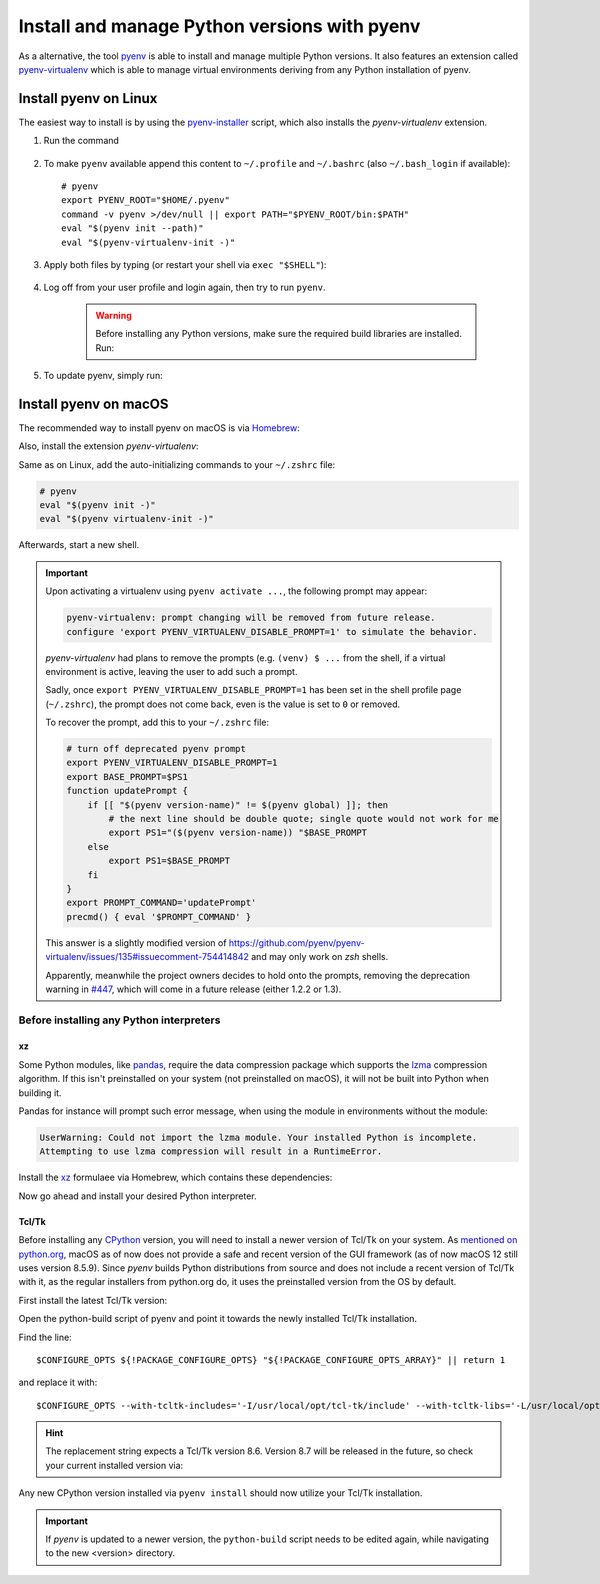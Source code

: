 .. _install_pyenv:

Install and manage Python versions with pyenv
---------------------------------------------
As a alternative, the tool `pyenv <https://github.com/pyenv/pyenv>`_ is able to install and manage multiple Python versions.
It also features an extension called `pyenv-virtualenv <https://github.com/pyenv/pyenv-virtualenv>`_ which is able to manage
virtual environments deriving from any Python installation of pyenv.

Install pyenv on Linux
``````````````````````
The easiest way to install is by using the `pyenv-installer <https://github.com/pyenv/pyenv-installer>`_ script,
which also installs the *pyenv-virtualenv* extension.

#. Run the command

    .. prompt:: bash

        curl https://pyenv.run | bash

#. To make ``pyenv`` available append this content to ``~/.profile`` and ``~/.bashrc``
   (also ``~/.bash_login`` if available)::

    # pyenv
    export PYENV_ROOT="$HOME/.pyenv"
    command -v pyenv >/dev/null || export PATH="$PYENV_ROOT/bin:$PATH"
    eval "$(pyenv init --path)"
    eval "$(pyenv-virtualenv-init -)"

#. Apply both files by typing (or restart your shell via ``exec "$SHELL"``):

    .. prompt:: bash

        source ~/.profile
        source ~/.bashrc

#. Log off from your user profile and login again, then try to run ``pyenv``.

    .. warning::

        Before installing any Python versions, make sure the required build libraries are installed. Run:

        .. prompt:: bash

            sudo apt-get update; sudo apt-get install make build-essential libssl-dev \
            zlib1g-dev libbz2-dev libreadline-dev libsqlite3-dev wget curl llvm \
            libncursesw5-dev xz-utils tk-dev libxml2-dev libxmlsec1-dev libffi-dev \
            liblzma-dev

#. To update pyenv, simply run:

    .. prompt:: bash

        pyenv update

Install pyenv on macOS
``````````````````````
The recommended way to install pyenv on macOS is via `Homebrew`_:

.. prompt:: bash

    brew install pyenv

Also, install the extension *pyenv-virtualenv*:

.. prompt:: bash

    brew install pyenv-virtualenv

.. TODO: Add missing bash profile setting and similar stuff

Same as on Linux, add the auto-initializing commands to your ``~/.zshrc`` file:

.. code-block:: none

    # pyenv
    eval "$(pyenv init -)"
    eval "$(pyenv virtualenv-init -)"

Afterwards, start a new shell.

.. important::

    Upon activating a virtualenv using ``pyenv activate ...``, the following prompt
    may appear:

    .. code-block:: none

        pyenv-virtualenv: prompt changing will be removed from future release.
        configure 'export PYENV_VIRTUALENV_DISABLE_PROMPT=1' to simulate the behavior.

    *pyenv-virtualenv* had plans to remove the prompts (e.g. ``(venv) $ ...`` from
    the shell, if a virtual environment is active, leaving the user to add such a
    prompt.

    Sadly, once ``export PYENV_VIRTUALENV_DISABLE_PROMPT=1`` has been set in the
    shell profile page (``~/.zshrc``), the prompt does not come back, even is the
    value is set to ``0`` or removed.

    To recover the prompt, add this to your ``~/.zshrc`` file:

    .. code-block:: shell

        # turn off deprecated pyenv prompt
        export PYENV_VIRTUALENV_DISABLE_PROMPT=1
        export BASE_PROMPT=$PS1
        function updatePrompt {
            if [[ "$(pyenv version-name)" != $(pyenv global) ]]; then
                # the next line should be double quote; single quote would not work for me
                export PS1="($(pyenv version-name)) "$BASE_PROMPT
            else
                export PS1=$BASE_PROMPT
            fi
        }
        export PROMPT_COMMAND='updatePrompt'
        precmd() { eval '$PROMPT_COMMAND' }

    This answer is a slightly modified version of
    https://github.com/pyenv/pyenv-virtualenv/issues/135#issuecomment-754414842
    and may only work on *zsh* shells.

    Apparently, meanwhile the project owners decides to hold onto the prompts,
    removing the deprecation warning in `#447`_, which will come in a future
    release (either 1.2.2 or 1.3).

.. _#447: https://github.com/pyenv/pyenv-virtualenv/pull/447/commits/2867b226a0d408c53b6b2001de3e207af9f73192


Before installing any Python interpreters
'''''''''''''''''''''''''''''''''''''''''
xz
**
Some Python modules, like `pandas`_, require the data compression package which
supports the `lzma`_ compression algorithm. If this isn't preinstalled on your system
(not preinstalled on macOS), it will not be built into Python when building it.

Pandas for instance will prompt such error message, when using the module in environments without
the module:

.. code-block:: none

    UserWarning: Could not import the lzma module. Your installed Python is incomplete.
    Attempting to use lzma compression will result in a RuntimeError.

Install the `xz`_ formulaee via Homebrew, which contains these dependencies:

.. prompt:: bash

    brew install xz

Now go ahead and install your desired Python interpreter.

.. _pandas: https://pandas.pydata.org/
.. _lzma: https://en.wikipedia.org/wiki/Lempel%E2%80%93Ziv%E2%80%93Markov_chain_algorithm
.. _xz: https://formulae.brew.sh/formula/xz

Tcl/Tk
******
Before installing any `CPython <https://en.wikipedia.org/wiki/CPython>`_ version, you will need
to install a newer version of Tcl/Tk on your system. As `mentioned on python.org`_, macOS as of now
does not provide a safe and recent version of the GUI framework (as of now macOS 12 still uses
version 8.5.9). Since *pyenv* builds Python distributions
from source and does not include a recent version of Tcl/Tk with it, as the regular installers from python.org do,
it uses the preinstalled version from the OS by default.

First install the latest Tcl/Tk version:

.. prompt:: bash

    brew install tcl-tk

Open the python-build script of pyenv and point it towards the newly installed Tcl/Tk installation.

.. prompt:: bash

    nano /usr/local/Cellar/pyenv/<version>/plugins/python-build/bin/python-build

Find the line::

    $CONFIGURE_OPTS ${!PACKAGE_CONFIGURE_OPTS} "${!PACKAGE_CONFIGURE_OPTS_ARRAY}" || return 1

and replace it with::

    $CONFIGURE_OPTS --with-tcltk-includes='-I/usr/local/opt/tcl-tk/include' --with-tcltk-libs='-L/usr/local/opt/tcl-tk/lib -ltcl8.6 -ltk8.6' ${!PACKAGE_CONFIGURE_OPTS} "${!PACKAGE_CONFIGURE_OPTS_ARRAY}" || return 1

.. hint::

    The replacement string expects a Tcl/Tk version 8.6. Version 8.7 will be released in the future,
    so check your current installed version via:

    .. prompt:: bash

        echo "puts [info tclversion]" | tclsh

Any new CPython version installed via ``pyenv install`` should now utilize your Tcl/Tk installation.

.. important::

    If *pyenv* is updated to a newer version, the ``python-build`` script needs to be edited again,
    while navigating to the new <version> directory.

.. _Homebrew: https://brew.sh/
.. _mentioned on python.org: https://www.python.org/download/mac/tcltk/